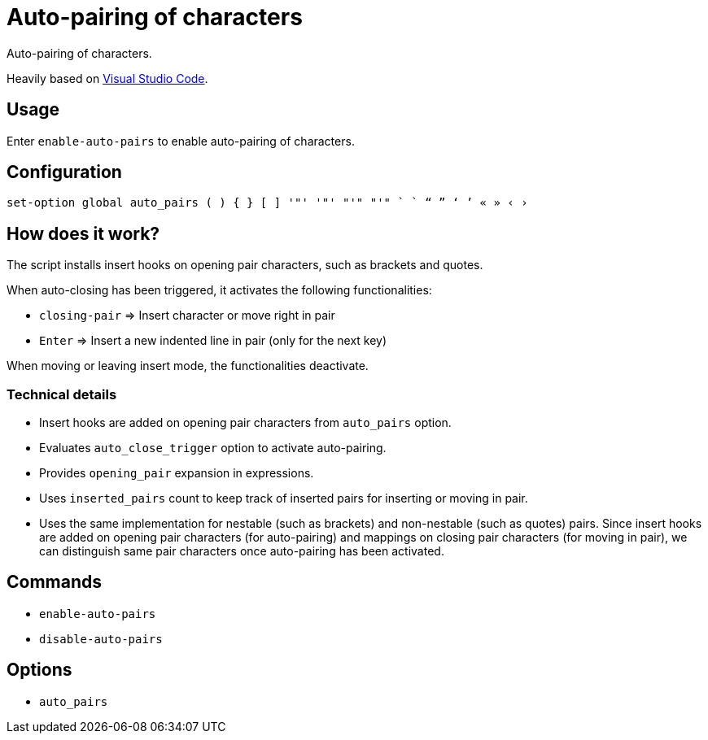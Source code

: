 = Auto-pairing of characters

Auto-pairing of characters.

:vs-code: https://code.visualstudio.com

Heavily based on {vs-code}[Visual Studio Code].

== Usage

Enter `enable-auto-pairs` to enable auto-pairing of characters.

== Configuration

--------------------------------------------------------------------------------
set-option global auto_pairs ( ) { } [ ] '"' '"' "'" "'" ` ` “ ” ‘ ’ « » ‹ ›
--------------------------------------------------------------------------------

== How does it work?

The script installs insert hooks on opening pair characters, such as brackets and quotes.

When auto-closing has been triggered, it activates the following functionalities:

- `closing-pair` ⇒ Insert character or move right in pair
- `Enter` ⇒ Insert a new indented line in pair (only for the next key)

When moving or leaving insert mode, the functionalities deactivate.

=== Technical details

- Insert hooks are added on opening pair characters from `auto_pairs` option.
- Evaluates `auto_close_trigger` option to activate auto-pairing.
- Provides `opening_pair` expansion in expressions.
- Uses `inserted_pairs` count to keep track of inserted pairs for inserting or moving in pair.
- Uses the same implementation for nestable (such as brackets) and non-nestable (such as quotes) pairs.
Since insert hooks are added on opening pair characters (for auto-pairing) and mappings on closing pair characters (for moving in pair),
we can distinguish same pair characters once auto-pairing has been activated.

== Commands

- `enable-auto-pairs`
- `disable-auto-pairs`

== Options

- `auto_pairs`
